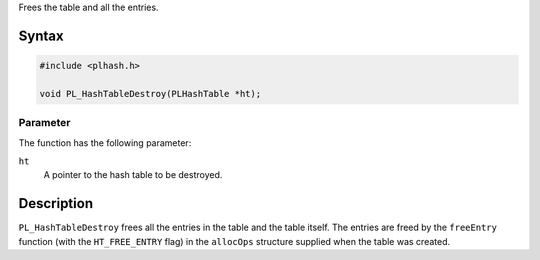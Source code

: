 Frees the table and all the entries.

.. _Syntax:

Syntax
------

.. code:: eval

   #include <plhash.h>

   void PL_HashTableDestroy(PLHashTable *ht);

.. _Parameter:

Parameter
~~~~~~~~~

The function has the following parameter:

``ht``
   A pointer to the hash table to be destroyed.

.. _Description:

Description
-----------

``PL_HashTableDestroy`` frees all the entries in the table and the table
itself. The entries are freed by the ``freeEntry`` function (with the
``HT_FREE_ENTRY`` flag) in the ``allocOps`` structure supplied when the
table was created.
